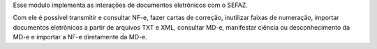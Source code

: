 Esse módulo implementa as interações de documentos eletrônicos com o SEFAZ.

Com ele é possível transmitir e consultar NF-e, fazer cartas de correção, inutilizar faixas de numeração,
importar documentos eletrônicos a partir de arquivos TXT e XML, consultar MD-e, manifestar ciência ou desconhecimento da
MD-e e importar a NF-e diretamente da MD-e.
